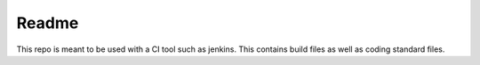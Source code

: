 Readme
======

This repo is meant to be used with a CI tool such as jenkins. This contains build files
as well as coding standard files.